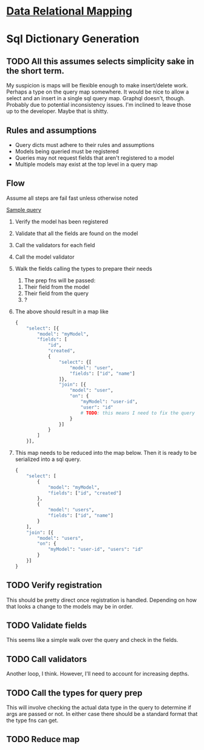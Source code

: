 * [[file:./../main-flow.org][Data Relational Mapping]]

* Sql Dictionary Generation

** TODO All this assumes selects simplicity sake in the short term.

   My suspicion is maps will be flexible enough to make insert/delete work. Perhaps a type on the query map somewhere.
   It would be nice to allow a select and an insert in a single sql query map. Graphql doesn't, though. Probably due
   to potential inconsistency issues. I'm inclined to leave those up to the developer. Maybe that is shitty.

** Rules and assumptions

   * Query dicts must adhere to their rules and assumptions
   * Models being queried must be registered
   * Queries may not request fields that aren't registered to a model
   * Multiple models may exist at the top level in a query map

** Flow

   Assume all steps are fail fast unless otherwise noted

   [[file:./../queries/queries.org::*Examples][Sample query]]

   1. Verify the model has been registered
   2. Validate that all the fields are found on the model
   3. Call the validators for each field
   4. Call the model validator
   5. Walk the fields calling the types to prepare their needs
      1. The prep fns will be passed:
	 1. Their field from the model
	 2. Their field from the query
	 3. ?
   6. The above should result in a map like
      #+BEGIN_SRC python
        {
            "select": [{
                "model": "myModel",
                "fields": [
                    "id",
                    "created",
                    {
                        "select": {[
                            "model": "user",
                            "fields": ["id", "name"]
                        ]},
                        "join": [{
                            "model": "user",
                            "on": {
                                "myModel": "user-id",
                                "user": "id"
                                # TODO: this means I need to fix the query structure. Oops
                            }
                        }]
                    }
                ]
            }],
                
      #+END_SRC
   7. This map needs to be reduced into the map below. Then it is ready to be serialized into a sql query.
      #+BEGIN_SRC python
        {
            "select": [
                {
                    "model": "myModel",
                    "fields": ["id", "created"]
                },
                {
                    "model": "users",
                    "fields": ["id", "name"]
                }
            ],
            "join": [{
                "model": "users",
                "on": {
                    "myModel": "user-id", "users": "id"
                }
            }]
        }

      #+END_SRC

** TODO Verify registration
   
   This should be pretty direct once registration is handled. Depending on how that looks a change to the models may be in order.

** TODO Validate fields

   This seems like a simple walk over the query and check in the fields.

** TODO Call validators

   Another loop, I think. However, I'll need to account for increasing depths.

** TODO Call the types for query prep

   This will involve checking the actual data type in the query to determine if args are passed or not.
   In either case there should be a standard format that the type fns can get.

** TODO Reduce map
